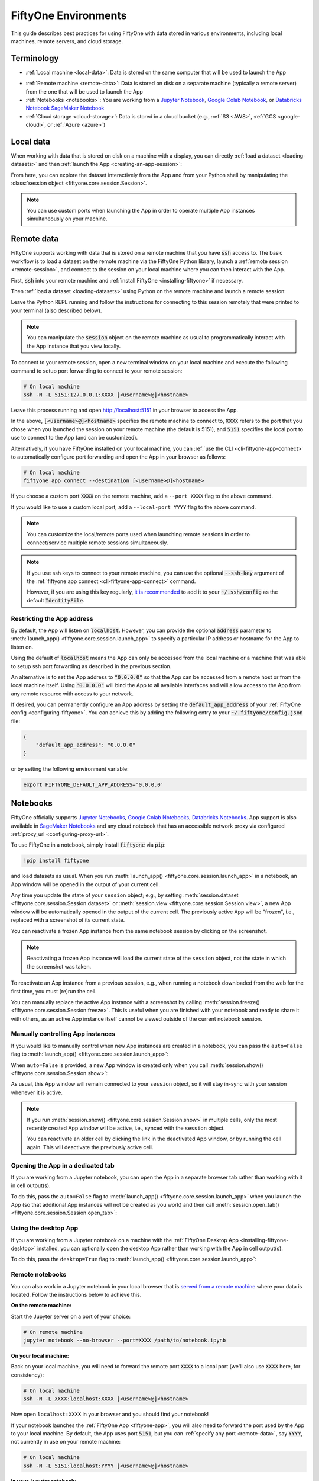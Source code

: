 .. _environments:

FiftyOne Environments
=====================

.. default-role:: code

This guide describes best practices for using FiftyOne with data stored in
various environments, including local machines, remote servers, and cloud
storage.

Terminology
___________

- :ref:`Local machine <local-data>`: Data is stored on the same computer that
  will be used to launch the App

* :ref:`Remote machine <remote-data>`: Data is stored on disk on a separate
  machine (typically a remote server) from the one that will be used to launch
  the App

* :ref:`Notebooks <notebooks>`: You are working from a
  `Jupyter Notebook <https://jupyter.org>`_,
  `Google Colab Notebook <https://colab.research.google.com>`_, or
  `Databricks Notebook <https://docs.databricks.com/en/notebooks/index.html>`_
  `SageMaker Notebook <https://aws.amazon.com/sagemaker/notebooks/>`_
   

* :ref:`Cloud storage <cloud-storage>`: Data is stored in a cloud bucket
  (e.g., :ref:`S3 <AWS>`, :ref:`GCS <google-cloud>`, or :ref:`Azure <azure>`)

.. _local-data:

Local data
__________

When working with data that is stored on disk on a machine with a display, you
can directly :ref:`load a dataset <loading-datasets>` and then
:ref:`launch the App <creating-an-app-session>`:

.. code-block:: python
    :linenos:

    # On local machine
    import fiftyone as fo

    dataset = fo.Dataset("my-dataset")

    session = fo.launch_app(dataset)  # (optional) port=XXXX

From here, you can explore the dataset interactively from the App and from your
Python shell by manipulating the
:class:`session object <fiftyone.core.session.Session>`.

.. note::

    You can use custom ports when launching the App in order to operate
    multiple App instances simultaneously on your machine.

.. _remote-data:

Remote data
___________

FiftyOne supports working with data that is stored on a remote machine that you
have `ssh` access to. The basic workflow is to load a dataset on the remote
machine via the FiftyOne Python library, launch a
:ref:`remote session <remote-session>`, and connect to the session on your
local machine where you can then interact with the App.

First, `ssh` into your remote machine and
:ref:`install FiftyOne <installing-fiftyone>` if necessary.

Then :ref:`load a dataset <loading-datasets>` using Python on the remote
machine and launch a remote session:

.. code-block:: python
    :linenos:

    # On remote machine
    import fiftyone as fo

    dataset = fo.load_dataset(...)

    session = fo.launch_app(dataset, remote=True)  # optional: port=XXXX

Leave the Python REPL running and follow the instructions for connecting to
this session remotely that were printed to your terminal (also described
below).

.. note::

    You can manipulate the `session` object on the remote machine as usual to
    programmatically interact with the App instance that you view locally.

To connect to your remote session, open a new terminal window on your local
machine and execute the following command to setup port forwarding to connect
to your remote session:

.. code-block:: shell

    # On local machine
    ssh -N -L 5151:127.0.0.1:XXXX [<username>@]<hostname>

Leave this process running and open http://localhost:5151 in your browser to
access the App.

In the above, `[<username>@]<hostname>` specifies the remote machine to connect
to, `XXXX` refers to the port that you chose when you launched the session on
your remote machine (the default is 5151), and `5151` specifies the local port
to use to connect to the App (and can be customized).

Alternatively, if you have FiftyOne installed on your local machine, you can
:ref:`use the CLI <cli-fiftyone-app-connect>` to automatically configure port
forwarding and open the App in your browser as follows:

.. code-block:: shell

    # On local machine
    fiftyone app connect --destination [<username>@]<hostname>

If you choose a custom port `XXXX` on the remote machine, add a ``--port XXXX``
flag to the above command.

If you would like to use a custom local port, add a ``--local-port YYYY`` flag
to the above command.

.. note::

    You can customize the local/remote ports used when launching remote
    sessions in order to connect/service multiple remote sessions
    simultaneously.

.. note::

    If you use ssh keys to connect to your remote machine, you can use the
    optional `--ssh-key` argument of the
    :ref:`fiftyone app connect <cli-fiftyone-app-connect>` command.

    However, if you are using this key regularly,
    `it is recommended <https://unix.stackexchange.com/a/494485>`_ to add it
    to your `~/.ssh/config` as the default `IdentityFile`.

.. _restricting-app-address:

Restricting the App address
~~~~~~~~~~~~~~~~~~~~~~~~~~~

By default, the App will listen on `localhost`. However, you can provide the
optional `address` parameter to
:meth:`launch_app() <fiftyone.core.session.launch_app>` to specify a particular
IP address or hostname for the App to listen on.

Using the default of `localhost` means the App can only be accessed from the
local machine or a machine that was able to setup ssh port forwarding as
described in the previous section.

An alternative is to set the App address to `"0.0.0.0"` so that the App can be
accessed from a remote host or from the local machine itself.  Using `"0.0.0.0"`
will bind the App to all available interfaces and will allow access to the App
from any remote resource with access to your network.

.. code-block:: python
    :linenos:

    import fiftyone as fo

    dataset = fo.load_dataset(...)

    # Enable connections from remote hosts
    session = fo.launch_app(dataset, remote=True, address="0.0.0.0")

If desired, you can permanently configure an App address by setting the
`default_app_address` of your :ref:`FiftyOne config <configuring-fiftyone>`.
You can achieve this by adding the following entry to your
`~/.fiftyone/config.json` file:

.. code-block:: json

    {
        "default_app_address": "0.0.0.0"
    }

or by setting the following environment variable:

.. code-block:: shell

    export FIFTYONE_DEFAULT_APP_ADDRESS='0.0.0.0'

.. _notebooks:

Notebooks
_________

FiftyOne officially supports `Jupyter Notebooks <https://jupyter.org>`_,
`Google Colab Notebooks <https://colab.research.google.com>`_,
`Databricks Notebooks <https://docs.databricks.com/en/notebooks/index.html>`_.
App support is also available in
`SageMaker Notebooks <https://aws.amazon.com/sagemaker/notebooks/>`_ and any
cloud notebook that has an accessible network proxy via configured
:ref:`proxy_url <configuring-proxy-url>`.

To use FiftyOne in a notebook, simply install `fiftyone` via `pip`:

.. code-block:: text

    !pip install fiftyone

and load datasets as usual. When you run
:meth:`launch_app() <fiftyone.core.session.launch_app>` in a notebook, an App
window will be opened in the output of your current cell.

.. code-block:: python
    :linenos:

    import fiftyone as fo

    dataset = fo.Dataset("my-dataset")

    # Creates a session and opens the App in the output of the cell
    session = fo.launch_app(dataset)

Any time you update the state of your ``session`` object; e.g., by setting
:meth:`session.dataset <fiftyone.core.session.Session.dataset>` or
:meth:`session.view <fiftyone.core.session.Session.view>`, a new App window
will be automatically opened in the output of the current cell. The previously
active App will be "frozen", i.e., replaced with a screenshot of its current
state.

.. code-block:: python
    :linenos:

    # A new App window will be created in the output of this cell, and the
    # previously active App instance will be replaced with a screenshot
    session.view = dataset.take(10)

You can reactivate a frozen App instance from the same notebook session by
clicking on the screenshot.

.. note::

    Reactivating a frozen App instance will load the current state of the
    ``session`` object, not the state in which the screenshot was taken.

To reactivate an App instance from a previous session, e.g., when running a
notebook downloaded from the web for the first time, you must (re)run the cell.

You can manually replace the active App instance with a screenshot by calling
:meth:`session.freeze() <fiftyone.core.session.Session.freeze>`. This is
useful when you are finished with your notebook and ready to share it with
others, as an active App instance itself cannot be viewed outside of the
current notebook session.

.. code-block:: python
    :linenos:

    # Replace active App instance with screenshot so App state is viewable offline
    session.freeze()

Manually controlling App instances
~~~~~~~~~~~~~~~~~~~~~~~~~~~~~~~~~~

If you would like to manually control when new App instances are created in a
notebook, you can pass the ``auto=False`` flag to
:meth:`launch_app() <fiftyone.core.session.launch_app>`:

.. code-block:: python
    :linenos:

    # Creates a session but does not open an App instance
    session = fo.launch_app(dataset, auto=False)

When ``auto=False`` is provided, a new App window is created only when you call
:meth:`session.show() <fiftyone.core.session.Session.show>`:

.. code-block:: python
    :linenos:

    # Update the session's view; no App window is created
    session.view = dataset.take(10)

    # In another cell

    # Now open an App window in the cell's output
    session.show()

As usual, this App window will remain connected to your ``session`` object, so
it will stay in-sync with your session whenever it is active.

.. note::

    If you run :meth:`session.show() <fiftyone.core.session.Session.show>` in
    multiple cells, only the most recently created App window will be active,
    i.e., synced with the ``session`` object.

    You can reactivate an older cell by clicking the link in the deactivated
    App window, or by running the cell again. This will deactivate the
    previously active cell.

.. _opening-app-dedicated-tab:

Opening the App in a dedicated tab
~~~~~~~~~~~~~~~~~~~~~~~~~~~~~~~~~~

If you are working from a Jupyter notebook, you can open the App in a separate
browser tab rather than working with it in cell output(s).

To do this, pass the ``auto=False`` flag to
:meth:`launch_app() <fiftyone.core.session.launch_app>` when you launch the
App (so that additional App instances will not be created as you work) and then
call :meth:`session.open_tab() <fiftyone.core.session.Session.open_tab>`:

.. code-block:: python
    :linenos:

    # Launch the App in a dedicated browser tab
    session = fo.launch_app(dataset, auto=False)
    session.open_tab()

Using the desktop App
~~~~~~~~~~~~~~~~~~~~~

If you are working from a Jupyter notebook on a machine with the
:ref:`FiftyOne Desktop App <installing-fiftyone-desktop>` installed, you can
optionally open the desktop App rather than working with the App in cell
output(s).

To do this, pass the ``desktop=True`` flag to
:meth:`launch_app() <fiftyone.core.session.launch_app>`:

.. code-block:: python
    :linenos:

    # Creates a session and launches the desktop App
    session = fo.launch_app(dataset, desktop=True)

.. _remote-notebooks:

Remote notebooks
~~~~~~~~~~~~~~~~

You can also work in a Jupyter notebook in your local browser that is
`served from a remote machine <https://ljvmiranda921.github.io/notebook/2018/01/31/running-a-jupyter-notebook>`_
where your data is located. Follow the instructions below to achieve this.

**On the remote machine:**

Start the Jupyter server on a port of your choice:

.. code:: shell

    # On remote machine
    jupyter notebook --no-browser --port=XXXX /path/to/notebook.ipynb

**On your local machine:**

Back on your local machine, you will need to forward the remote port `XXXX` to
a local port (we'll also use `XXXX` here, for consistency):

.. code:: shell

    # On local machine
    ssh -N -L XXXX:localhost:XXXX [<username>@]<hostname>

Now open ``localhost:XXXX`` in your browser and you should find your notebook!

If your notebook launches the :ref:`FiftyOne App <fiftyone-app>`, you will also
need to forward the port used by the App to your local machine. By default,
the App uses port `5151`, but you can :ref:`specify any port <remote-data>`,
say `YYYY`, not currently in use on your remote machine:

.. code:: shell

    # On local machine
    ssh -N -L 5151:localhost:YYYY [<username>@]<hostname>

**In your Jupyter notebook:**

When you launch the :ref:`FiftyOne App <fiftyone-app>` in your notebook, you
should now see the App as expected!

.. code:: python

    # Launch the App in a notebook cell
    session = fo.launch_app(dataset)  # port=YYYY

If you chose a port `YYYY` other than the default `5151`, you will need to
specify it when launching App instances per the commented argument above.

Note that you can also open the App
:ref:`in a dedicated tab <opening-app-dedicated-tab>`:

.. code:: python

    # Launch the App in a dedicated browser tab
    session = fo.launch_app(dataset, auto=False)  # port=YYYY
    session.open_tab()

.. _docker:

Docker
______

The FiftyOne repository contains a
`Dockerfile <https://github.com/voxel51/fiftyone/blob/develop/Dockerfile>`_
that you can use/customize to build and run Docker images containing source
or release builds of FiftyOne.

Building an image
~~~~~~~~~~~~~~~~~

First, clone the repository:

.. code:: shell

    git clone https://github.com/voxel51/fiftyone
    cd fiftyone

If you want a source install of FiftyOne, then build a wheel:

.. code:: shell

    make python

If you want to install a FiftyOne release, then make the suggested modification
in the
`Dockerfile <https://github.com/voxel51/fiftyone/blob/develop/Dockerfile>`_.

Next, build the image:

.. code:: shell

    docker build -t voxel51/fiftyone .

The default image uses Ubuntu 20.04 and Python 3.8, but you can customize these
via optional build arguments:

.. code:: shell

    docker build \
        --build-arg BASE_IMAGE=ubuntu:18.04 \
        --build-arg PYTHON_VERSION=3.9 \
        -t voxel51/fiftyone .

Refer to the
`Dockerfile <https://github.com/voxel51/fiftyone/blob/develop/Dockerfile>`_ for
additional Python packages that you may wish to include in your build.

Running an image
~~~~~~~~~~~~~~~~

The image is designed to persist all data in a single `/fiftyone` directory
with the following organization:

.. code:: text

    /fiftyone/
        db/             # FIFTYONE_DATABASE_DIR
        default/        # FIFTYONE_DEFAULT_DATASET_DIR
        zoo/
            datasets/   # FIFTYONE_DATASET_ZOO_DIR
            models/     # FIFTYONE_MODEL_ZOO_DIR

Therefore, to run a container, you should mount `/fiftyone` as a local volume
via `--mount` or `-v`, as shown below:

.. code:: shell

    SHARED_DIR=/path/to/shared/dir

    docker run -v ${SHARED_DIR}:/fiftyone -p 5151:5151 -it voxel51/fiftyone

The `-p 5151:5151` option is required so that when you
:ref:`launch the App <creating-an-app-session>` from within the container you
can connect to it at http://localhost:5151 in your browser.

You can also include the `-e` or `--env-file` options if you need to further
:ref:`configure FiftyOne <configuring-fiftyone>`.

By default, running the image launches an IPython shell, which you can use as
normal:

.. code:: python

    import fiftyone as fo
    import fiftyone.zoo as foz

    dataset = foz.load_zoo_dataset("quickstart")
    session = fo.launch_app(dataset)

.. note::

    Any datasets you create inside the Docker image must refer to media
    files within `SHARED_DIR` or another mounted volume if you intend to work
    with datasets between sessions.

.. note::

    FiftyOne should automatically detect that it is running inside a Docker
    container. However, if you are unable to load the App in your browser, you
    may need to manually :ref:`set the App address <restricting-app-address>`
    to `0.0.0.0`:

    .. code:: python

        session = fo.launch_app(..., address="0.0.0.0")

Connecting to a localhost database
~~~~~~~~~~~~~~~~~~~~~~~~~~~~~~~~~~

If you are using a
:ref:`self-managed database <configuring-mongodb-connection>` that you
ordinarily connect to via a URI like `mongodb://localhost`, then you will need
to tweak this slightly when working in Docker. See
`this question <https://stackoverflow.com/q/24319662>`_ for details.

On Linux, include `--network="host"` in your `docker run` command and use
`mongodb://127.0.0.1` for your URI.

On Mac or Windows, use `mongodb://host.docker.internal` for your URI.

.. _cloud-storage:

Cloud storage
_____________

For prototyping, it is *possible* to work with data in cloud storage buckets in
FiftyOne by mounting the buckets as local drives.

The following sections describe how to do this in the :ref:`AWS <aws>`,
:ref:`Google Cloud <google-cloud>`, and :ref:`Miscrosoft Azure <azure>`
environments.

.. warning::

    Mounting cloud buckets using the techniques below is not performant and is
    not recommended or officially supported. It is useful only for prototyping.

    Our recommended, scalable approach to work with cloud-backed data is
    :ref:`FiftyOne Teams <fiftyone-teams>`, an enterprise deployment of
    FiftyOne with multiuser collaboration features, native cloud dataset
    support, and much more!

.. _aws:

AWS
~~~

If your data is stored in an AWS S3 bucket, you can mount the bucket as a local
drive on an EC2 instance and then access the data using the standard workflow
for remote data.

The steps below outline the process.

**Step 1**

`Create an EC2 instance <https://docs.aws.amazon.com/AWSEC2/latest/UserGuide/EC2_GetStarted.html>`_.

**Step 2**

Now `ssh into the instance <https://docs.aws.amazon.com/AWSEC2/latest/UserGuide/AccessingInstancesLinux.html>`_
and :ref:`install FiftyOne <installing-fiftyone>` if necessary.

.. code-block:: shell

    # On remote machine
    pip install fiftyone

.. note::

    You may need to :ref:`install some system packages <compute-instance-setup>`
    on your compute instance instance in order to run FiftyOne.

**Step 3**

Mount the S3 bucket as a local drive.

You can use `s3fs-fuse <https://github.com/s3fs-fuse/s3fs-fuse>`_ to do this.
You will need to make a `.passwd-s3fs` file that contains your AWS credentials
as outlined in the `s3fs-fuse README <https://github.com/s3fs-fuse/s3fs-fuse>`_.

.. code-block:: shell

    # On remote machine
    s3fs <bucket-name> /path/to/mount/point \
        -o passwd_file=.passwd-s3fs \
        -o umask=0007,uid=<your-user-id>

**Step 4**

Now that you can access your data from the compute instance, start up Python
and :ref:`create a FiftyOne dataset <loading-datasets>` whose filepaths are in
the mount point you specified above. Then you can launch the App and work with
it locally in your browser using :ref:`remote sessions <remote-data>`.

.. _google-cloud:

Google Cloud
~~~~~~~~~~~~

If your data is stored in a Google Cloud storage bucket, you can mount the
bucket as a local drive on a GC compute instance and then access the data using
the standard workflow for remote data.

The steps below outline the process.

**Step 1**

`Create a GC compute instance <https://cloud.google.com/compute/docs/quickstart-linux>`_.

**Step 2**

Now `ssh into the instance <https://cloud.google.com/compute/docs/quickstart-linux#connect_to_your_instance>`_
and :ref:`install FiftyOne <installing-fiftyone>` if necessary.

.. code-block:: shell

    # On remote machine
    pip install fiftyone

.. note::

    You may need to :ref:`install some system packages <compute-instance-setup>`
    on your compute instance instance in order to run FiftyOne.

**Step 3**

Mount the GCS bucket as a local drive.

You can use `gcsfuse <https://github.com/GoogleCloudPlatform/gcsfuse>`_ to do
this:

.. code-block:: shell

    # On remote machine
    gcsfuse --implicit-dirs my-bucket /path/to/mount

**Step 4**

Now that you can access your data from the compute instance, start up Python
and :ref:`create a FiftyOne dataset <loading-datasets>` whose filepaths are in
the mount point you specified above. Then you can launch the App and work with
it locally in your browser using :ref:`remote sessions <remote-data>`.

.. _azure:

Microsoft Azure
~~~~~~~~~~~~~~~

If your data is stored in an Azure storage bucket, you can mount the bucket as
a local drive on an Azure compute instance and then access the data using the
standard workflow for remote data.

The steps below outline the process.

**Step 1**

`Create an Azure compute instance <https://docs.microsoft.com/en-us/azure/virtual-machines/linux/quick-create-portal>`_.

**Step 2**

Now
`ssh into the instance <https://docs.microsoft.com/en-us/azure/virtual-machines/linux/quick-create-portal#connect-to-virtual-machine>`_
and :ref:`install FiftyOne <installing-fiftyone>` if necessary.

.. code-block:: shell

    # On remote machine
    pip install fiftyone

.. note::

    You may need to :ref:`install some system packages <compute-instance-setup>`
    on your compute instance instance in order to run FiftyOne.

**Step 3**

Mount the Azure storage container in the instance.

This is fairly straightforward if your data is stored in a blob container.
You can use `blobfuse <https://github.com/Azure/azure-storage-fuse>`_ for this.

**Step 4**

Now that you can access your data from the compute instance, start up Python
and :ref:`create a FiftyOne dataset <loading-datasets>` whose filepaths are in
the mount point you specified above. Then you can launch the App and work with
it locally in your browser using :ref:`remote sessions <remote-data>`.

.. _compute-instance-setup:

Setting up a cloud instance
___________________________

When you create a fresh cloud compute instance, you may need to install some
system packages in order to install and use FiftyOne.

For example, the script below shows a set of commands that may be used to
configure a Debian-like Linux instance, after which you should be able to
successfully :ref:`install FiftyOne <installing-fiftyone>`.

.. code-block:: shell

    # Example setup script for a Debian-like virtual machine

    # System packages
    sudo apt update
    sudo apt -y upgrade
    sudo apt install -y build-essential
    sudo apt install -y unzip
    sudo apt install -y cmake
    sudo apt install -y cmake-data
    sudo apt install -y pkg-config
    sudo apt install -y libsm6
    sudo apt install -y libxext6
    sudo apt install -y libssl-dev
    sudo apt install -y libffi-dev
    sudo apt install -y libxml2-dev
    sudo apt install -y libxslt1-dev
    sudo apt install -y zlib1g-dev
    sudo apt install -y python3
    sudo apt install -y python-dev
    sudo apt install -y python3-dev
    sudo apt install -y python3-pip
    sudo apt install -y python3-venv
    sudo apt install -y ffmpeg  # if working with video

    # (Recommended) Create a virtual environment
    python3 -m venv fiftyone-env
    . fiftyone-env/bin/activate

    # Python packages
    pip install --upgrade pip setuptools wheel
    pip install ipython
